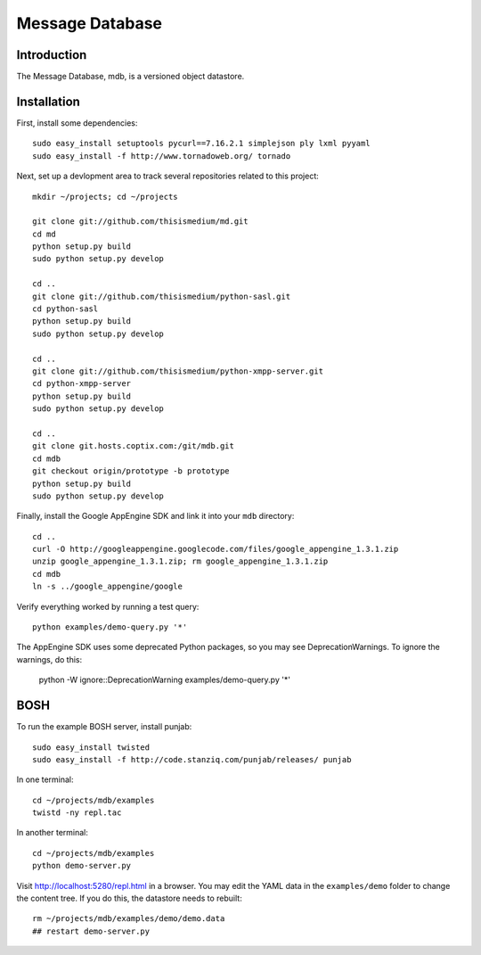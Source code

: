 ==================
 Message Database
==================

Introduction
------------

The Message Database, mdb, is a versioned object datastore.

Installation
------------

First, install some dependencies::

  sudo easy_install setuptools pycurl==7.16.2.1 simplejson ply lxml pyyaml
  sudo easy_install -f http://www.tornadoweb.org/ tornado

Next, set up a devlopment area to track several repositories related
to this project::

  mkdir ~/projects; cd ~/projects

  git clone git://github.com/thisismedium/md.git
  cd md
  python setup.py build
  sudo python setup.py develop

  cd ..
  git clone git://github.com/thisismedium/python-sasl.git
  cd python-sasl
  python setup.py build
  sudo python setup.py develop

  cd ..
  git clone git://github.com/thisismedium/python-xmpp-server.git
  cd python-xmpp-server
  python setup.py build
  sudo python setup.py develop

  cd ..
  git clone git.hosts.coptix.com:/git/mdb.git
  cd mdb
  git checkout origin/prototype -b prototype
  python setup.py build
  sudo python setup.py develop

Finally, install the Google AppEngine SDK and link it into your
``mdb`` directory::

  cd ..
  curl -O http://googleappengine.googlecode.com/files/google_appengine_1.3.1.zip
  unzip google_appengine_1.3.1.zip; rm google_appengine_1.3.1.zip
  cd mdb
  ln -s ../google_appengine/google

Verify everything worked by running a test query::

  python examples/demo-query.py '*'

The AppEngine SDK uses some deprecated Python packages, so you may see
DeprecationWarnings.  To ignore the warnings, do this:

  python -W ignore::DeprecationWarning examples/demo-query.py '*'

BOSH
----

To run the example BOSH server, install punjab::

  sudo easy_install twisted
  sudo easy_install -f http://code.stanziq.com/punjab/releases/ punjab

In one terminal::

  cd ~/projects/mdb/examples
  twistd -ny repl.tac

In another terminal::

  cd ~/projects/mdb/examples
  python demo-server.py

Visit http://localhost:5280/repl.html in a browser.  You may edit the
YAML data in the ``examples/demo`` folder to change the content tree.
If you do this, the datastore needs to rebuilt::

  rm ~/projects/mdb/examples/demo/demo.data
  ## restart demo-server.py
